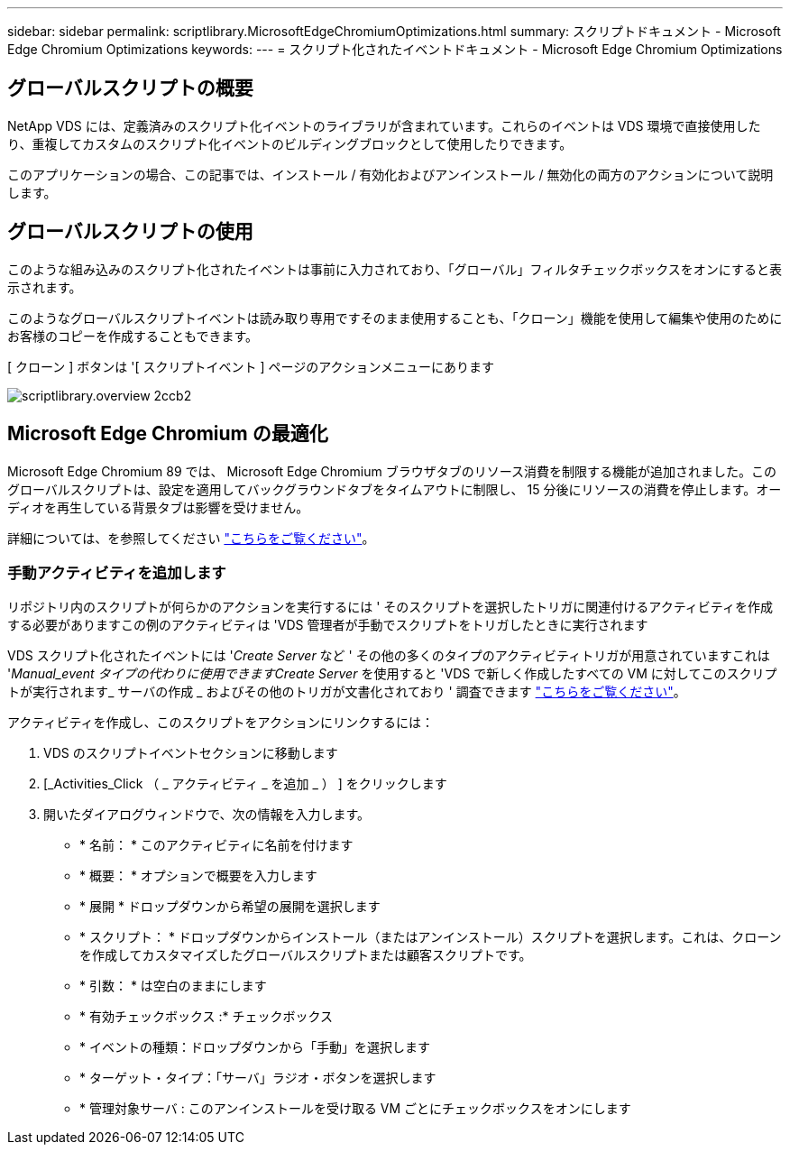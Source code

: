 ---
sidebar: sidebar 
permalink: scriptlibrary.MicrosoftEdgeChromiumOptimizations.html 
summary: スクリプトドキュメント - Microsoft Edge Chromium Optimizations 
keywords:  
---
= スクリプト化されたイベントドキュメント - Microsoft Edge Chromium Optimizations




== グローバルスクリプトの概要

NetApp VDS には、定義済みのスクリプト化イベントのライブラリが含まれています。これらのイベントは VDS 環境で直接使用したり、重複してカスタムのスクリプト化イベントのビルディングブロックとして使用したりできます。

このアプリケーションの場合、この記事では、インストール / 有効化およびアンインストール / 無効化の両方のアクションについて説明します。



== グローバルスクリプトの使用

このような組み込みのスクリプト化されたイベントは事前に入力されており、「グローバル」フィルタチェックボックスをオンにすると表示されます。

このようなグローバルスクリプトイベントは読み取り専用ですそのまま使用することも、「クローン」機能を使用して編集や使用のためにお客様のコピーを作成することもできます。

[ クローン ] ボタンは '[ スクリプトイベント ] ページのアクションメニューにあります

image::scriptlibrary.overview-2ccb2.png[scriptlibrary.overview 2ccb2]



== Microsoft Edge Chromium の最適化

Microsoft Edge Chromium 89 では、 Microsoft Edge Chromium ブラウザタブのリソース消費を制限する機能が追加されました。このグローバルスクリプトは、設定を適用してバックグラウンドタブをタイムアウトに制限し、 15 分後にリソースの消費を停止します。オーディオを再生している背景タブは影響を受けません。

詳細については、を参照してください link:https://blogs.windows.com/msedgedev/2021/03/04/edge-89-performance/["こちらをご覧ください"]。



=== 手動アクティビティを追加します

リポジトリ内のスクリプトが何らかのアクションを実行するには ' そのスクリプトを選択したトリガに関連付けるアクティビティを作成する必要がありますこの例のアクティビティは 'VDS 管理者が手動でスクリプトをトリガしたときに実行されます

VDS スクリプト化されたイベントには '_Create Server_ など ' その他の多くのタイプのアクティビティトリガが用意されていますこれは '_Manual_event タイプの代わりに使用できますCreate Server_ を使用すると 'VDS で新しく作成したすべての VM に対してこのスクリプトが実行されます_ サーバの作成 _ およびその他のトリガが文書化されており ' 調査できます link:Management.Scripted_Events.scripted_events.html["こちらをご覧ください"]。

.アクティビティを作成し、このスクリプトをアクションにリンクするには：
. VDS のスクリプトイベントセクションに移動します
. [_Activities_Click （ _ アクティビティ _ を追加 _ ） ] をクリックします
. 開いたダイアログウィンドウで、次の情報を入力します。
+
** * 名前： * このアクティビティに名前を付けます
** * 概要： * オプションで概要を入力します
** * 展開 * ドロップダウンから希望の展開を選択します
** * スクリプト： * ドロップダウンからインストール（またはアンインストール）スクリプトを選択します。これは、クローンを作成してカスタマイズしたグローバルスクリプトまたは顧客スクリプトです。
** * 引数： * は空白のままにします
** * 有効チェックボックス :* チェックボックス
** * イベントの種類：ドロップダウンから「手動」を選択します
** * ターゲット・タイプ：「サーバ」ラジオ・ボタンを選択します
** * 管理対象サーバ : このアンインストールを受け取る VM ごとにチェックボックスをオンにします



